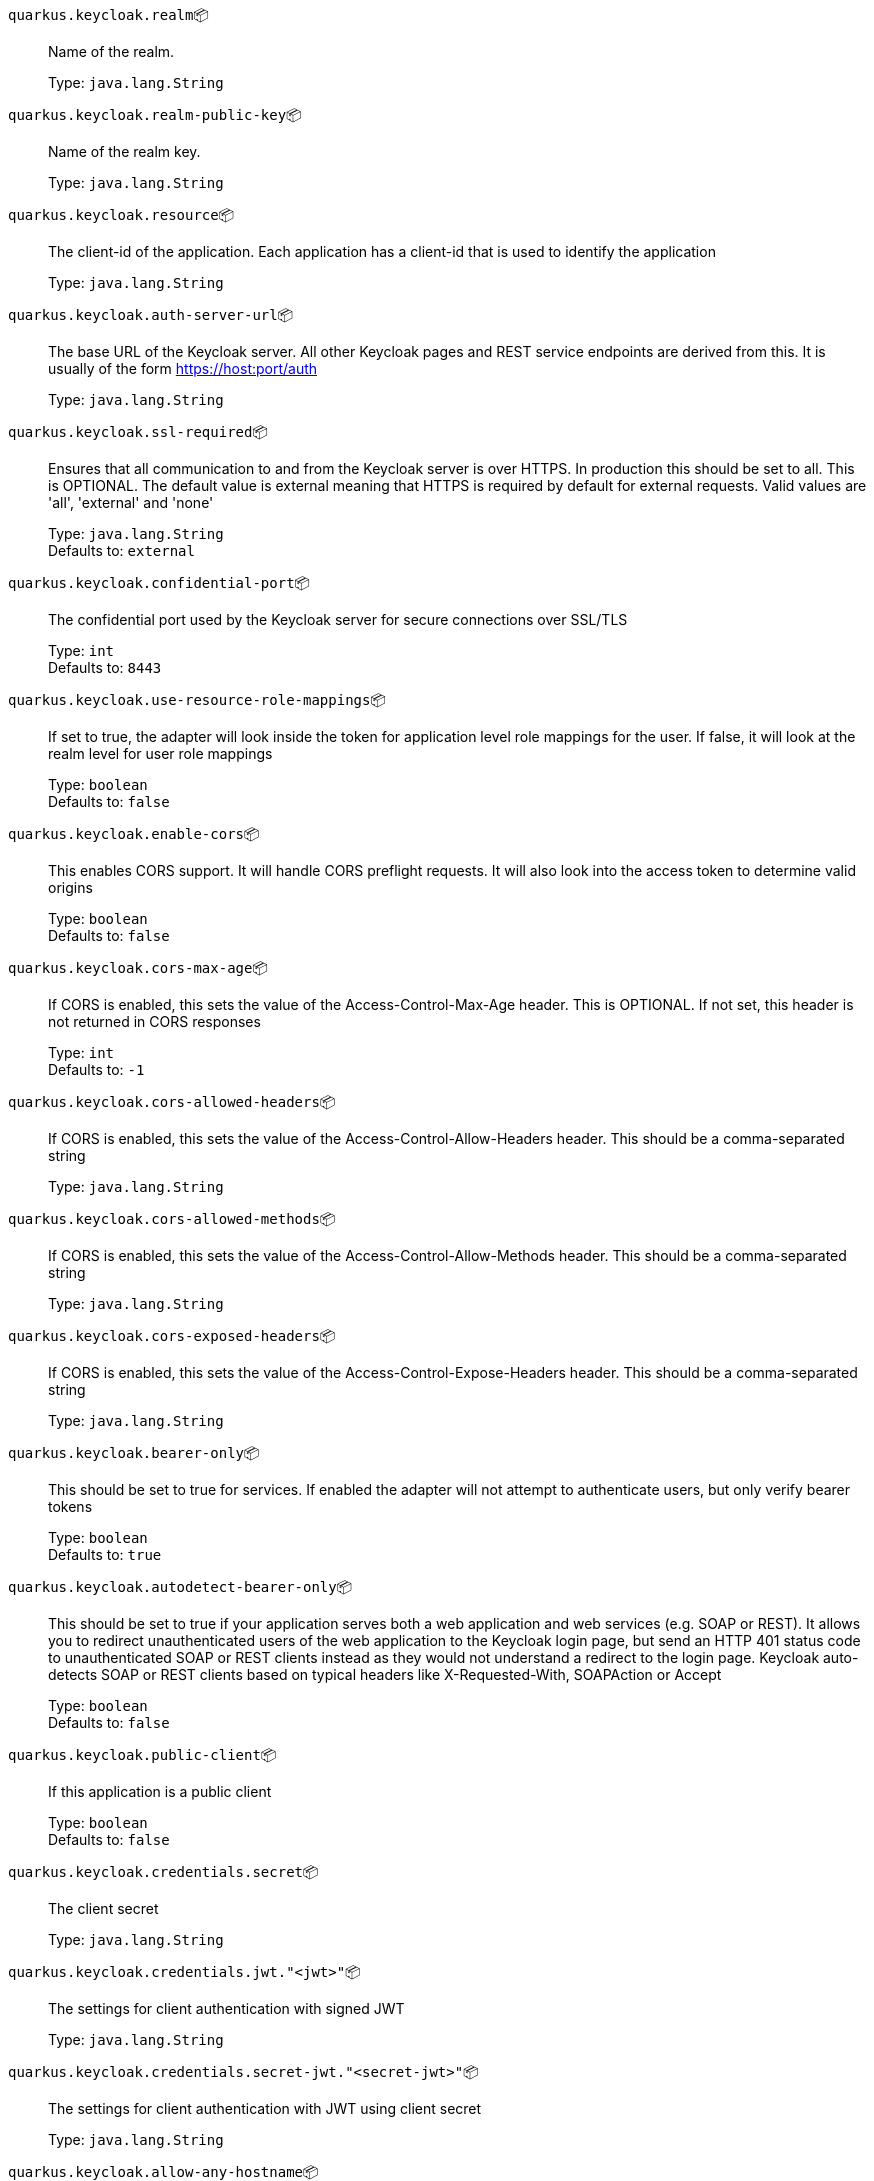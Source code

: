 
`quarkus.keycloak.realm`📦:: Name of the realm.
+
Type: `java.lang.String` +



`quarkus.keycloak.realm-public-key`📦:: Name of the realm key.
+
Type: `java.lang.String` +



`quarkus.keycloak.resource`📦:: The client-id of the application. Each application has a client-id that is used to identify the application
+
Type: `java.lang.String` +



`quarkus.keycloak.auth-server-url`📦:: The base URL of the Keycloak server. All other Keycloak pages and REST service endpoints are derived from this. It is usually of the form https://host:port/auth
+
Type: `java.lang.String` +



`quarkus.keycloak.ssl-required`📦:: Ensures that all communication to and from the Keycloak server is over HTTPS. In production this should be set to all. This is OPTIONAL. The default value is external meaning that HTTPS is required by default for external requests. Valid values are 'all', 'external' and 'none'
+
Type: `java.lang.String` +
Defaults to: `external` +



`quarkus.keycloak.confidential-port`📦:: The confidential port used by the Keycloak server for secure connections over SSL/TLS
+
Type: `int` +
Defaults to: `8443` +



`quarkus.keycloak.use-resource-role-mappings`📦:: If set to true, the adapter will look inside the token for application level role mappings for the user. If false, it will look at the realm level for user role mappings
+
Type: `boolean` +
Defaults to: `false` +



`quarkus.keycloak.enable-cors`📦:: This enables CORS support. It will handle CORS preflight requests. It will also look into the access token to determine valid origins
+
Type: `boolean` +
Defaults to: `false` +



`quarkus.keycloak.cors-max-age`📦:: If CORS is enabled, this sets the value of the Access-Control-Max-Age header. This is OPTIONAL. If not set, this header is not returned in CORS responses
+
Type: `int` +
Defaults to: `-1` +



`quarkus.keycloak.cors-allowed-headers`📦:: If CORS is enabled, this sets the value of the Access-Control-Allow-Headers header. This should be a comma-separated string
+
Type: `java.lang.String` +



`quarkus.keycloak.cors-allowed-methods`📦:: If CORS is enabled, this sets the value of the Access-Control-Allow-Methods header. This should be a comma-separated string
+
Type: `java.lang.String` +



`quarkus.keycloak.cors-exposed-headers`📦:: If CORS is enabled, this sets the value of the Access-Control-Expose-Headers header. This should be a comma-separated string
+
Type: `java.lang.String` +



`quarkus.keycloak.bearer-only`📦:: This should be set to true for services. If enabled the adapter will not attempt to authenticate users, but only verify bearer tokens
+
Type: `boolean` +
Defaults to: `true` +



`quarkus.keycloak.autodetect-bearer-only`📦:: This should be set to true if your application serves both a web application and web services (e.g. SOAP or REST). It allows you to redirect unauthenticated users of the web application to the Keycloak login page, but send an HTTP 401 status code to unauthenticated SOAP or REST clients instead as they would not understand a redirect to the login page. Keycloak auto-detects SOAP or REST clients based on typical headers like X-Requested-With, SOAPAction or Accept
+
Type: `boolean` +
Defaults to: `false` +



`quarkus.keycloak.public-client`📦:: If this application is a public client
+
Type: `boolean` +
Defaults to: `false` +



`quarkus.keycloak.credentials.secret`📦:: The client secret
+
Type: `java.lang.String` +



`quarkus.keycloak.credentials.jwt."<jwt>"`📦:: The settings for client authentication with signed JWT
+
Type: `java.lang.String` +



`quarkus.keycloak.credentials.secret-jwt."<secret-jwt>"`📦:: The settings for client authentication with JWT using client secret
+
Type: `java.lang.String` +



`quarkus.keycloak.allow-any-hostname`📦:: If the Keycloak server requires HTTPS and this config option is set to true the Keycloak server’s certificate is validated via the truststore, but host name validation is not done. This setting should only be used during development and never in production as it will disable verification of SSL certificates. This setting may be useful in test environments
+
Type: `boolean` +
Defaults to: `false` +



`quarkus.keycloak.disable-trust-manager`📦:: If the Keycloak server requires HTTPS and this config option is set to true you do not have to specify a truststore. This setting should only be used during development and never in production as it will disable verification of SSL certificates
+
Type: `boolean` +
Defaults to: `false` +



`quarkus.keycloak.always-refresh-token`📦:: If the adapter should refresh the access token for each request
+
Type: `boolean` +
Defaults to: `false` +



`quarkus.keycloak.truststore`📦:: The value is the file path to a keystore file. If you prefix the path with classpath:, then the truststore will be obtained from the deployment’s classpath instead. Used for outgoing HTTPS communications to the Keycloak server
+
Type: `java.lang.String` +



`quarkus.keycloak.truststore-password`📦:: Password for the truststore keystore
+
Type: `java.lang.String` +



`quarkus.keycloak.client-keystore`📦:: This is the file path to a keystore file. This keystore contains client certificate for two-way SSL when the adapter makes HTTPS requests to the Keycloak server
+
Type: `java.lang.String` +



`quarkus.keycloak.client-keystore-password`📦:: Password for the client keystore
+
Type: `java.lang.String` +



`quarkus.keycloak.client-key-password`📦:: Password for the client’s key
+
Type: `java.lang.String` +



`quarkus.keycloak.connection-pool-size`📦:: Adapters will make separate HTTP invocations to the Keycloak server to turn an access code into an access token. This config option defines how many connections to the Keycloak server should be pooled
+
Type: `int` +
Defaults to: `20` +



`quarkus.keycloak.register-node-at-startup`📦:: If true, then adapter will send registration request to Keycloak. It’s false by default and useful only when application is clustered
+
Type: `boolean` +
Defaults to: `false` +



`quarkus.keycloak.register-node-period`📦:: Period for re-registration adapter to Keycloak. Useful when application is clustered
+
Type: `int` +
Defaults to: `-1` +



`quarkus.keycloak.token-store`📦:: Possible values are session and cookie. Default is session, which means that adapter stores account info in HTTP Session. Alternative cookie means storage of info in cookie
+
Type: `java.lang.String` +



`quarkus.keycloak.adapter-state-cookie-path`📦:: When using a cookie store, this option sets the path of the cookie used to store account info. If it’s a relative path, then it is assumed that the application is running in a context root, and is interpreted relative to that context root. If it’s an absolute path, then the absolute path is used to set the cookie path. Defaults to use paths relative to the context root
+
Type: `java.lang.String` +



`quarkus.keycloak.principal-attribute`📦:: OpenID Connect ID Token attribute to populate the UserPrincipal name with. If token attribute is null. Possible values are sub, preferred_username, email, name, nickname, given_name, family_name
+
Type: `java.lang.String` +
Defaults to: `sub` +



`quarkus.keycloak.turn-off-change-session-id-on-login`📦:: The session id is changed by default on a successful login on some platforms to plug a security attack vector. Change this to true if you want to turn this off
+
Type: `boolean` +
Defaults to: `false` +



`quarkus.keycloak.token-minimum-time-to-live`📦:: Amount of time, in seconds, to preemptively refresh an active access token with the Keycloak server before it expires. This is especially useful when the access token is sent to another REST client where it could expire before being evaluated. This value should never exceed the realm’s access token lifespan
+
Type: `int` +
Defaults to: `0` +



`quarkus.keycloak.min-time-between-jwks-requests`📦:: Amount of time, in seconds, specifying minimum interval between two requests to Keycloak to retrieve new public keys. It is 10 seconds by default. Adapter will always try to download new public key when it recognize token with unknown kid. However it won’t try it more than once per 10 seconds (by default). This is to avoid DoS when attacker sends lots of tokens with bad kid forcing adapter to send lots of requests to Keycloak
+
Type: `int` +
Defaults to: `10` +



`quarkus.keycloak.public-key-cache-ttl`📦:: Amount of time, in seconds, specifying maximum interval between two requests to Keycloak to retrieve new public keys. It is 86400 seconds (1 day) by default. Adapter will always try to download new public key when it recognize token with unknown kid . If it recognize token with known kid, it will just use the public key downloaded previously. However at least once per this configured interval (1 day by default) will be new public key always downloaded even if the kid of token is already known
+
Type: `int` +
Defaults to: `86400` +



`quarkus.keycloak.verify-token-audience`📦:: If set to true, then during authentication with the bearer token, the adapter will verify whether the token contains this client name (resource) as an audience. The option is especially useful for services, which primarily serve requests authenticated by the bearer token. This is set to false by default, however for improved security, it is recommended to enable this. See Audience Support for more details about audience support
+
Type: `boolean` +
Defaults to: `false` +



`quarkus.keycloak.ignore-oauth-query-parameter`📦:: If set to true will turn off processing of the access_token query parameter for bearer token processing. Users will not be able to authenticate if they only pass in an access_token
+
Type: `boolean` +
Defaults to: `false` +



`quarkus.keycloak.proxy-url`📦:: The proxy url to use for requests to the auth-server.
+
Type: `java.lang.String` +



`quarkus.keycloak.redirect-rewrite-rules."<redirect-rewrite-rules>"`📦:: If needed, specify the Redirect URI rewrite rule. This is an object notation where the key is the regular expression to which the Redirect URI is to be matched and the value is the replacement String. $ character can be used for backreferences in the replacement String
+
Type: `java.lang.String` +



`quarkus.keycloak.policy-enforcer.enable`📦:: Specifies how policies are enforced.
+
Type: `boolean` +
Defaults to: `false` +



`quarkus.keycloak.policy-enforcer.enforcement-mode`📦:: Specifies how policies are enforced.
+
Type: `java.lang.String` +
Defaults to: `ENFORCING` +



`quarkus.keycloak.policy-enforcer.paths."<paths>".name`📦:: The name of a resource on the server that is to be associated with a given path
+
Type: `java.lang.String` +



`quarkus.keycloak.policy-enforcer.paths."<paths>".path`📦:: A URI relative to the application’s context path that should be protected by the policy enforcer
+
Type: `java.lang.String` +



`quarkus.keycloak.policy-enforcer.paths."<paths>".methods."<methods>".method`📦:: The name of the HTTP method
+
Type: `java.lang.String` +



`quarkus.keycloak.policy-enforcer.paths."<paths>".methods."<methods>".scopes`📦:: An array of strings with the scopes associated with the method
+
Type: `java.lang.String` +



`quarkus.keycloak.policy-enforcer.paths."<paths>".methods."<methods>".scopes-enforcement-mode`📦:: A string referencing the enforcement mode for the scopes associated with a method
+
Type: `org.keycloak.representations.adapters.config.PolicyEnforcerConfig.ScopeEnforcementMode` +
Defaults to: `ALL` +



`quarkus.keycloak.policy-enforcer.paths."<paths>".enforcement-mode`📦:: Specifies how policies are enforced
+
Type: `org.keycloak.representations.adapters.config.PolicyEnforcerConfig.EnforcementMode` +
Defaults to: `ENFORCING` +



`quarkus.keycloak.policy-enforcer.paths."<paths>".claim-information-point."<complex-config>"`📦:: 
+
Type: `java.util.Map<java.lang.String,java.util.Map<java.lang.String,java.lang.String>>` +



`quarkus.keycloak.policy-enforcer.paths."<paths>".claim-information-point."<simple-config>"`📦:: 
+
Type: `java.util.Map<java.lang.String,java.lang.String>` +



`quarkus.keycloak.policy-enforcer.path-cache.max-entries`📦:: Defines the time in milliseconds when the entry should be expired
+
Type: `int` +
Defaults to: `1000` +



`quarkus.keycloak.policy-enforcer.path-cache.lifespan`📦:: Defines the limit of entries that should be kept in the cache
+
Type: `long` +
Defaults to: `30000` +



`quarkus.keycloak.policy-enforcer.lazy-load-paths`📦:: Specifies how the adapter should fetch the server for resources associated with paths in your application. If true, the policy enforcer is going to fetch resources on-demand accordingly with the path being requested
+
Type: `boolean` +
Defaults to: `true` +



`quarkus.keycloak.policy-enforcer.on-deny-redirect-to`📦:: Defines a URL where a client request is redirected when an "access denied" message is obtained from the server. By default, the adapter responds with a 403 HTTP status code
+
Type: `java.lang.String` +



`quarkus.keycloak.policy-enforcer.user-managed-access`📦:: Specifies that the adapter uses the UMA protocol.
+
Type: `boolean` +
Defaults to: `false` +



`quarkus.keycloak.policy-enforcer.claim-information-point."<complex-config>"`📦:: 
+
Type: `java.util.Map<java.lang.String,java.util.Map<java.lang.String,java.lang.String>>` +



`quarkus.keycloak.policy-enforcer.claim-information-point."<simple-config>"`📦:: 
+
Type: `java.util.Map<java.lang.String,java.lang.String>` +



`quarkus.keycloak.policy-enforcer.http-method-as-scope`📦:: Specifies how scopes should be mapped to HTTP methods. If set to true, the policy enforcer will use the HTTP method from the current request to check whether or not access should be granted
+
Type: `boolean` +
Defaults to: `false` +



 📦 Configuration property fixed at build time - ⚙️️ Configuration property overridable at runtime 

